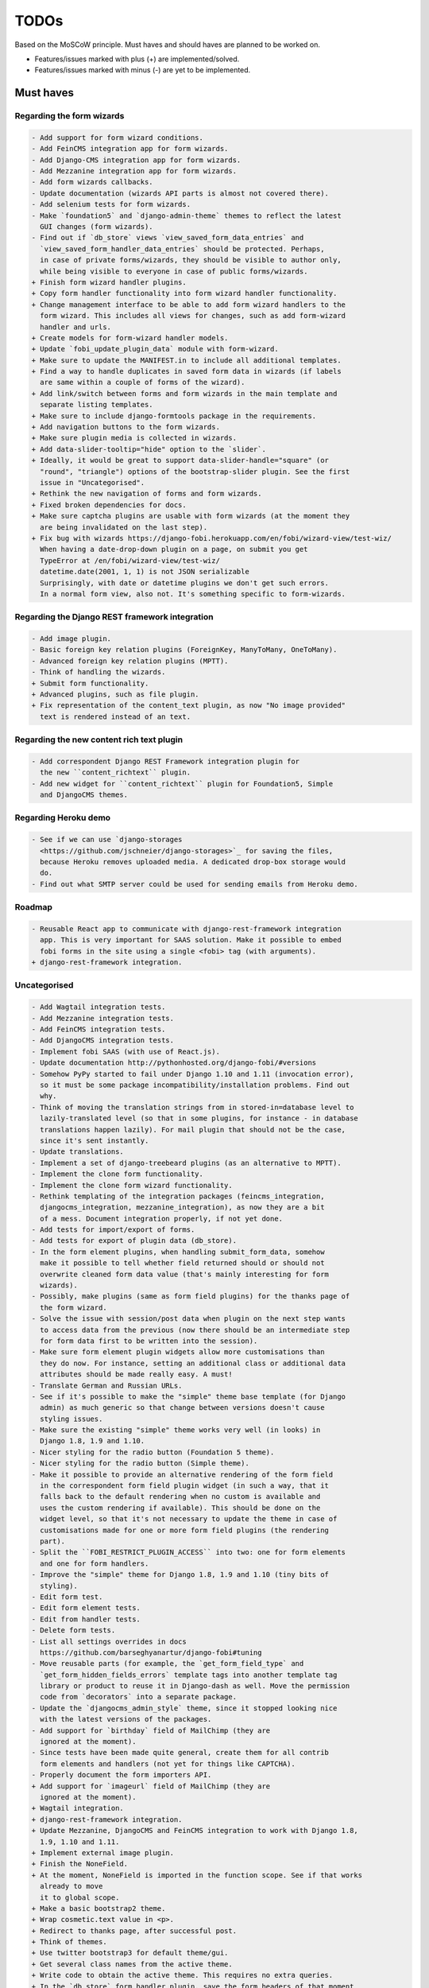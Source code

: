 =====
TODOs
=====
Based on the MoSCoW principle. Must haves and should haves are planned to be
worked on.

* Features/issues marked with plus (+) are implemented/solved.
* Features/issues marked with minus (-) are yet to be implemented.

Must haves
==========
Regarding the form wizards
--------------------------
.. code-block:: text

    - Add support for form wizard conditions.
    - Add FeinCMS integration app for form wizards.
    - Add Django-CMS integration app for form wizards.
    - Add Mezzanine integration app for form wizards.
    - Add form wizards callbacks.
    - Update documentation (wizards API parts is almost not covered there).
    - Add selenium tests for form wizards.
    - Make `foundation5` and `django-admin-theme` themes to reflect the latest
      GUI changes (form wizards).
    - Find out if `db_store` views `view_saved_form_data_entries` and
      `view_saved_form_handler_data_entries` should be protected. Perhaps,
      in case of private forms/wizards, they should be visible to author only,
      while being visible to everyone in case of public forms/wizards.
    + Finish form wizard handler plugins.
    + Copy form handler functionality into form wizard handler functionality.
    + Change management interface to be able to add form wizard handlers to the
      form wizard. This includes all views for changes, such as add form-wizard
      handler and urls.
    + Create models for form-wizard handler models.
    + Update `fobi_update_plugin_data` module with form-wizard.
    + Make sure to update the MANIFEST.in to include all additional templates.
    + Find a way to handle duplicates in saved form data in wizards (if labels
      are same within a couple of forms of the wizard).
    + Add link/switch between forms and form wizards in the main template and
      separate listing templates.
    + Make sure to include django-formtools package in the requirements.
    + Add navigation buttons to the form wizards.
    + Make sure plugin media is collected in wizards.
    + Add data-slider-tooltip="hide" option to the `slider`.
    + Ideally, it would be great to support data-slider-handle="square" (or
      "round", "triangle") options of the bootstrap-slider plugin. See the first
      issue in "Uncategorised".
    + Rethink the new navigation of forms and form wizards.
    + Fixed broken dependencies for docs.
    + Make sure captcha plugins are usable with form wizards (at the moment they
      are being invalidated on the last step).
    + Fix bug with wizards https://django-fobi.herokuapp.com/en/fobi/wizard-view/test-wiz/
      When having a date-drop-down plugin on a page, on submit you get
      TypeError at /en/fobi/wizard-view/test-wiz/
      datetime.date(2001, 1, 1) is not JSON serializable
      Surprisingly, with date or datetime plugins we don't get such errors.
      In a normal form view, also not. It's something specific to form-wizards.

Regarding the Django REST framework integration
-----------------------------------------------
.. code-block:: text

    - Add image plugin.
    - Basic foreign key relation plugins (ForeignKey, ManyToMany, OneToMany).
    - Advanced foreign key relation plugins (MPTT).
    - Think of handling the wizards.
    + Submit form functionality.
    + Advanced plugins, such as file plugin.
    + Fix representation of the content_text plugin, as now "No image provided"
      text is rendered instead of an text.

Regarding the new content rich text plugin
------------------------------------------
.. code-block:: text

    - Add correspondent Django REST Framework integration plugin for
      the new ``content_richtext`` plugin.
    - Add new widget for ``content_richtext`` plugin for Foundation5, Simple
      and DjangoCMS themes.

Regarding Heroku demo
---------------------
.. code-block:: text

    - See if we can use `django-storages
      <https://github.com/jschneier/django-storages>`_ for saving the files,
      because Heroku removes uploaded media. A dedicated drop-box storage would
      do.
    - Find out what SMTP server could be used for sending emails from Heroku demo.

Roadmap
-------
.. code-block:: text

    - Reusable React app to communicate with django-rest-framework integration
      app. This is very important for SAAS solution. Make it possible to embed
      fobi forms in the site using a single <fobi> tag (with arguments).
    + django-rest-framework integration.

Uncategorised
-------------
.. code-block:: text

    - Add Wagtail integration tests.
    - Add Mezzanine integration tests.
    - Add FeinCMS integration tests.
    - Add DjangoCMS integration tests.
    - Implement fobi SAAS (with use of React.js).
    - Update documentation http://pythonhosted.org/django-fobi/#versions
    - Somehow PyPy started to fail under Django 1.10 and 1.11 (invocation error),
      so it must be some package incompatibility/installation problems. Find out
      why.
    - Think of moving the translation strings from in stored-in=database level to
      lazily-translated level (so that in some plugins, for instance - in database
      translations happen lazily). For mail plugin that should not be the case,
      since it's sent instantly.
    - Update translations.
    - Implement a set of django-treebeard plugins (as an alternative to MPTT).
    - Implement the clone form functionality.
    - Implement the clone form wizard functionality.
    - Rethink templating of the integration packages (feincms_integration,
      djangocms_integration, mezzanine_integration), as now they are a bit
      of a mess. Document integration properly, if not yet done.
    - Add tests for import/export of forms.
    - Add tests for export of plugin data (db_store).
    - In the form element plugins, when handling submit_form_data, somehow
      make it possible to tell whether field returned should or should not
      overwrite cleaned form data value (that's mainly interesting for form
      wizards).
    - Possibly, make plugins (same as form field plugins) for the thanks page of
      the form wizard.
    - Solve the issue with session/post data when plugin on the next step wants
      to access data from the previous (now there should be an intermediate step
      for form data first to be written into the session).
    - Make sure form element plugin widgets allow more customisations than
      they do now. For instance, setting an additional class or additional data
      attributes should be made really easy. A must!
    - Translate German and Russian URLs.
    - See if it's possible to make the "simple" theme base template (for Django
      admin) as much generic so that change between versions doesn't cause
      styling issues.
    - Make sure the existing "simple" theme works very well (in looks) in
      Django 1.8, 1.9 and 1.10.
    - Nicer styling for the radio button (Foundation 5 theme).
    - Nicer styling for the radio button (Simple theme).
    - Make it possible to provide an alternative rendering of the form field
      in the correspondent form field plugin widget (in such a way, that it
      falls back to the default rendering when no custom is available and
      uses the custom rendering if available). This should be done on the
      widget level, so that it's not necessary to update the theme in case of
      customisations made for one or more form field plugins (the rendering
      part).
    - Split the ``FOBI_RESTRICT_PLUGIN_ACCESS`` into two: one for form elements
      and one for form handlers.
    - Improve the "simple" theme for Django 1.8, 1.9 and 1.10 (tiny bits of
      styling).
    - Edit form test.
    - Edit form element tests.
    - Edit from handler tests.
    - Delete form tests.
    - List all settings overrides in docs
      https://github.com/barseghyanartur/django-fobi#tuning
    - Move reusable parts (for example, the `get_form_field_type` and
      `get_form_hidden_fields_errors` template tags into another template tag
      library or product to reuse it in Django-dash as well. Move the permission
      code from `decorators` into a separate package.
    - Update the `djangocms_admin_style` theme, since it stopped looking nice
      with the latest versions of the packages.
    - Add support for `birthday` field of MailChimp (they are
      ignored at the moment).
    - Since tests have been made quite general, create them for all contrib
      form elements and handlers (not yet for things like CAPTCHA).
    - Properly document the form importers API.
    + Add support for `imageurl` field of MailChimp (they are
      ignored at the moment).
    + Wagtail integration.
    + django-rest-framework integration.
    + Update Mezzanine, DjangoCMS and FeinCMS integration to work with Django 1.8,
      1.9, 1.10 and 1.11.
    + Implement external image plugin.
    + Finish the NoneField.
    + At the moment, NoneField is imported in the function scope. See if that works
      already to move
      it to global scope.
    + Make a basic bootstrap2 theme.
    + Wrap cosmetic.text value in <p>.
    + Redirect to thanks page, after successful post.
    + Think of themes.
    + Use twitter bootstrap3 for default theme/gui.
    + Get several class names from the active theme.
    + Write code to obtain the active theme. This requires no extra queries.
    + In the `db_store` form handler plugin, save the form headers of that moment
      in the saved data.
    + Hidden field.
    + Maybe it will be done in uniquness already, but cosmetic filds should get
      unique names automatically.
    + Add GUI controls to edit form page and build the core functionality.
    + Add initial value to all form elements.
    + Add form handlers to the GUI.
    + Likely remove (in the form edit view) the right sidebar and place the form
      edit form instead
      in order to use as much as possible of the screen.
    + Add delete form option.
    + Finish the basic dashboard. Form (existing ones), can be shown as links
      there. This page is
      cool enough for it. Just copy. http://getbootstrap.com/examples/jumbotron/
    + Rename cosmetic to content.
    + Add ``help_text`` option to all the form field plugins.
    + Something happened to the initial position of the form elements. Fix that.
    + At the moment, cosmetic plugins do not have the delete option.
    + Validate field uniqueness in a single form.
    + Make BaseFormFieldPlugin (subclass BaseFormElementPlugin) and implement
      validation method there, which accepts the request, the form and the
      form_entry object for validation. Also, in the BaseFormFieldPlugin, there
      should be `name`, `required`, `help_text`, `label` fields to be present (
      check other fields of Django formfield). In formfield plugins, subclass
      from BaseFormFieldPlugin, instead of the BaseFormElementPlugin.
    + In the view, validate the form fields (if they are subclass of
      BaseFormFieldPlugin).
    + Actually, if plugin doesn't have a form, save it immediately. Do not wait
      for POST.
    + Minimise the number of SQL queries in edit form element view.
    + Positions for form elements.
    + Add `position` field to the edit form view. Add draggable interface from
      jQueryUI.
    + Add nice admin text representation to db_store plugin, so that instead
      of "Plugin data"
      and "Form data headers", users see just nice table with results.
    + Slugify the field name (copy some func from django).
    + Group form elements (add grouping) - http://getbootstrap.com/components/#dropdowns-headers
    + Add quick overview of the fields to the form handler plugins (use
      ``__unicode__`` method?).
    + File upload field plugin.
    + Smartly get rid of prefetch_related in some places, since it doesn't
      really optimise the queries (uses IN).
    + Implement hooks for post-processing posted data of separate plugins.
    + Rewrite the views, get rid of class based ones.
    + Base form field plugin and form.
    + Add registration templates and app to the example project.
    + Video plugin.
    + Select model object plugin.
    + Phrase "Chocolate is good" is not being well slugified (JavaScript).
    + Make sure it's possible to assign CSS and JS files to the form element
      plugins.
    + Make sure the CSS and JS files from individual form element plugins are
      properly collected in the theme.
    + Actually, it really makes sense to implement the widget system for
      rendering the form elements. Widgets are not obligatory, but if present
      are used to load assets. In that way, we can easily change the behaviour
      and presentation based on the theme selected.
    + Add priority to the file handlers. For example, the ``mail`` plugin
      should get a higher priority, than ``db_save`` plugin. A module
      ``fobi.datastructures`` with a ``SortableDict`` should be used for that.
      The ``fobi.base.run_form_handlers`` function should be changed in such a way,
      that it takes the ``SortableDict`` into consideration. Have a setting
      defined in which the order of the form handlers is specified. All handlers
      that aren't mentioned there, would be executed randomly after the
      preferred list.
    + Implement the update mechanism for the form element- and form handler
      entries (similar to what's done in ``django-dash``).
    + Make sure the CSS and JS files from individual form element plugins are
      properly collected in the theme.
    + Compact the edit form interface for both "Bootstrap 3" and
      "Foundation 5" themes, by putting the help text into a info badges (show
      on hover). Also, render checkboxes using slightly different HTML.
    + Allow to restrict certain models from appearing in the
      ``fobi.contrib.plugins.fields.select_model_object`` list. By default allow
      all models.
    + Implement drag-n-drop (ordering) for foundation 5 theme form.
    + Make sure Django 1.6 is supported.
    + Finish permissions.
    + Fix the style of the "dashboard" page for foundation 5.
    + Fix the style of the "landing" page for foundation 5.
    + Make at least 2 themes (bootstrap 3 + foundation 5).
    + As a prove of concept, write a widget for FeinCMS.
    + Custom text on the thanks page after successful form submission.
    + Add a "simple" theme, which basically has all the functionality, for
      rendering the form, but isn't really styled.
    + Either finish or temporary disable the public/private functionality of
      the form.
    + After "fixes" the main template doesn't seem to work well.
    + Simplify and improve data form handling in form handler plugins.
    + Fix strange thing happend to bootstrap3 layout (handler and form parts
      became much wider).
    + Make it possible to view data submitted to forms you own.
    + The Django admin integration (implemented as a theme). In fact, merged into
      the "simple" theme.
    + Core tests.
    + Create form tests.
    + Create form elements tests.
    + Create form handlers tests.
    + Post form data tests.
    + Improve the UI of the bootstrap 3 theme (add tabs).
    + Improve the UI of the foundation 5 theme (add tabs).
    + Improve the UI of the "simple" theme (add tabs).
    + Make sure drag-n-drop works in the "simple"  theme.
    + Add anchors to the redirected URL in case of failures (tabs issue).
    + Add anchors to the "Simple" theme template (already done for "Bootstrap 3"
      and "Foundation 5" theme.
    + Add "View entries" thingie (form handler tweak) to Foundation 5 and
      the "Simple" themes (as it is already done in Bootstrap 3 theme).
    + In the "Simple" theme add class "default" to the submitt button. Also, rename
      the button to "Save".
    + At the moment, the dashboard of the "simple" theme is not in the
      django-admin design. Make it so.
    + At the moment, the create form view of the "simple" theme is not in the
      django-admin design. Make it so.
    + Style the form handlers table in the edit form view.
    + Split view and edit URLs (place under "urls" sub-module).
    + Fix test "test_2004_submit_form" and "test_4001_add_form_handlers" as they
      produce an error now.
    + Layout issue on edit form view (add elements) when form contains no
      elements. it then looks strange, what shall be fixed.
    + Forbid adding of form elements/handlers in the admin. It should instead
      be synced using the management command ``fobi_sync_plugins``.
    + Add URL field (with configurable validation).
    + Add a date time field (with configurable date format).
    + Add date field (with configurable date format).
    + Edit form element/handler - add breadcrumbs.
    + Add HTML5 fields.
    + Customisable user model.
    + Add radio button field.
    + Add password field.
    + Add styles for radio buttons (doesn't look nice in "simple" theme) or
      make sure they are rendered in a Django way.
    + Make it possible to define a customa action.
    + Get rid of the ``django-dash`` specific code and replace it with what's
      right for the ``django-fobi``.
    + Sort form elements and handlers alphabetically.
    + Completely polish bootstrap3 theme templates.
    + Completely polish foundation5 theme templates.
    + Completely polish simple theme templates.
    + Fix bug with non-appearing plugins (in unicode locales).
    + Delete form element tests.
    + Delete form handler tests.
    + datetime.datetime and datetime.date objects are not JSON serialisable.
      Make sure they are.
    + Fix nasty bug with Bootstrap3 theme (drop-down menu for element selection
      is too short, when form contains no elements yet).
    + Style the radio buttons for Bootstrap 3 and Foundation 5 themes.
    + Clean up all themes.
    + Make a working demo (at the moment fails). NOTE: Test if this is still an
      issue!
    + Awesome documentation.
    + Awesome theming API. Change current one - make a theme to have all the
      templates.
    + Generalise themes as much as possible.
    + Make sure nothing breaks if one or another element has invalid data.
      Instead, make it possible to run `Fobi` in debug mode, where exceptions
      would be raised. With ``DEBUG`` set to False (Fobi own ``DEBUG``) no
      exceptions would be raised and broken fields would not be shown.
    + Add Captcha form element plugin.
    + Make tiny fixes in docs (see emails).
    + Disable HTML5 form validation in edit mode.
    + Add the following attribute to the forms in edit mode
      http://www.w3schools.com/tags/att_input_formnovalidate.asp
    + Add data export features for the ``db_store`` plugin into the "simpe"
      theme as well (same way as already done fore "bootstrap 3" and
      "foundation 5" themes.
    + Clean up the TODOs before first release.
    + In the ``db_store`` plugin README mention that ``xlwt`` package is
      required (optional) for XLS export. If not present, falls back to
      CSV export.
    + Make appropriate additions to the documentation reflecting the changes
      made in 0.3.5 (or 0.4).
    + Fix the CSV/XLS export in ``db_store`` for Django 1.7.
    + Nicer styling for the radio button (Bootstrap 3 theme).
    + Values of `FormElementPlugin` subclassed elements is stored in the `db_store`
      plugin. Make sure it doesn't.
    + Make sure empty lines are not treated as options in the radio or list
      plugins.
    + Django 1.8 support.
    + Add a quickstart documentation.
    + Make a Django-CMS dedicated theme (for the admin) using `djangocms-admin-style
      <https://github.com/divio/djangocms-admin-style>`_.
    + Clean up the Input plugin (some properties of it, like "type" aren't anyhow
      used, while they should be).
    + Add DecimalField.
    + Add FloatField.
    + Add SlugField.
    + NullBooleanField.
    + Add GenericIPAddressField.
    + Add TimeField.
    + See if it's reasonable to use Date and DateTime fields in initial for
      date and datetime plugins.
    + Add RegEx field.
    + At the moment not all the plugin data is nicely serialized. Check which
      plugin causes problems and make a fix.
    + In the mail plugin, send files as attachments.
    + Show how to use (or make use) of `django-crispy-forms
      <https://github.com/maraujop/django-crispy-forms>`_ package in the
      "simple"-like themes.
    + Fix the checkbox select multiple plugin (doesn't post any data).
    + Add CheckboxSelectMultiple field.
    + Make it possible to provide more than one `to` email address in the mail
      form handler plugin.
    + Take default values provided in the `plugin_data_fields` of the plugin
      form into consideration (provide as initial on in the form element creation
      form).
    + `django-mptt` fields.
    + Move the `NoneField` and `NoneWidget` into a separate package.
    + Check if `action` is a valid URL. Make `fobi.models.FormEntry.action` a URL
      field. Make sure relative URLs work as well.
    + Create a error page for the heroku demo, warning that perhaps user had
      chosen a wrong `action`.
    + In the heroku demo app, make a real error page saying - page can't e found.
      Can it be that you mistyped the action URL?
    + Make sure, that theme specific theme javascripts, css and other assets,
      are defined in the theme itself. Follow the ``django-dash``
      example as much as possible.
    + Make it possible to define dynamic values and use then in the form. Let
      developers themselves define what should be in there (some sort of
      register in global scope, maybe just a context processor).
      Make it pluggable and replaceable.
    + Check if it's safe to use the initial dynamic values.
    + In the updated GUI (bootstrap3), if form names are too long, the layout
      doesn't look nice anymore.
    + Somehow, the drag and drop of the form elements got broken. Fix ASAP.
    + Fix layout issue on step 2 of the MailChimp import (step 2 of the wizard).

Should haves
============
.. code-block:: text

    - Add `HBase store` form handler.
    - Add `Mongo store` form handler.
    - Add `Cassandra store` form handler.
    - Add `django-treebeard` field as an alternative (vs MPTT fields).
    - Make sure that all views are 100% AJAX ready.
    - Document the changes.
    - Find out why subclassing the ``select_model_object`` plugin didn't work.
    - Rename the ``simple`` theme into ``django_admin_style_theme``.
    - Make a real ``birthday`` field (with no year selection).
    - Fix the view saved form entries template (nicer look) for Foundation 5
      theme.
    - Finish form importers concept and the MailChimp form importer plugin.
    - Make sure it's possible to assign CSS and JS files to the form handler
      plugins.
    - In the widget for FeinCMS make sure to list the usernames along with
      the form names.
    - Repeat for the form callbacks the same what's already done to prioritise
      the form handlers execution order.
    - Finish the template tag ``get_form_field_type`` which should get the
      field type of the field given.
    - Think of a different URL strategy. Perhaps not a bad idea to have a
      username mentioned in the path, so that the forms are tracked by their
      unique pair (username, slug). That would make the URLs more semantic (
      "barseghyanartur/test-form-1" instead of "test-form-1-N").
    - Once the form ordering has been changed, show a message and warn if user
      is about to leave the page without saving the changes.
    - Make it possible to create fieldsets (implement as containers).
    - Make it possible (just checkbox) to set a fieldset as cloneable.
    - Think of adding hooks so that custom actions are possible without template
      changes (for example, add a new import app for importing the forms from
      MailChimp).
    - Think of making putting several actions (repair) into the management
      interface (UI).
    - Make Django's CSRF validation optional.
    - Quiz mode (randomize the ordering of the form elements).
    + Add Django 1.7 support.
    + Add `max` attribute to the date and datetime fields. Also HTML5.
    + Add an example of how to extend the existing themes with additional
      functionality. For example, how to take a Bootstrap 3 theme, extend it
      by giving it another name and actually giving a custom look to the view
      form template.
    + Make it possible to use a custom user model.
    + Improve the "Simple" theme (Django admin integration part).
    + Place a basic README.rst in each plugin.
    + As another prove of concept, write an integration app for Django-CMS.
    + Add data export features to ``db_store`` plugin.
    + Make 3 base templates for the DjangoCMS integration app. Save things in
      settings and make the template to be chosen depending on the fobi_theme (
      likely, move the declaration of the FOBI_THEME above the declaration of the
      Django-CMS templates).
    + Improve the Django-CMS integration app (make sure it works with
      Django-CMS < 3.0).
    + Add a honeypot field.
    + Move the Captcha field into a separate ``security`` sub module.
    + Rename the ``birthday`` field to ``date_drop_down`` field.
    + At the moment Captcha data is also being saved (db_store form handler).
      Think of fixing that by allowing to exclude certain fields from being
      processed by form handlers.
    + Add a property "allow_multiple" to the form handlers, for form handlers.
    + Make it possible for developers to decide (in settings) what kind of
      values do they want to have saved. By default, return the label for
      select-like fields (`radio`, `select`, `select_multiple`), the str/unicode
      for foreign keys (`select_model_object`, `select_multiple_model_objects`).
      For that, introduce a new setting `SUBMIT_VALUE_AS`. It should be a string
      which allows the following options: "val", "repr", "mixed". Default would
      be the "repr". In that case, the value would be the human readable
      representation of the chosen option. In case of "val", the actual value is
      submitted. Mix is a mix of the "val" and "repr" as "repr (val)". For foreign
      keys, it would be as follows: app.module.pk.value (mix), app.module.pk (val),
      value (repr).
    + Document the `SUBMIT_VALUE_AS` in main documentation and mention in the
      readme of all appropriate plugins.
    + In ``db_store` plugin, at the moment if labels are not unique, some data
      loss happens. Either, make the labels unique in a single form or avoid data
      loss in some other way.
    + Fix the issue with `db_store` plugin and `allow_multiple` property (if
      set to True tests fail).
    + Fix the issue with `initial` for `select_multiple` plugin. At the moment,
      setting initial doesn't seem to work.
    + Make it possible to export form to JSON format. It should be possible to
      re-created form from saved JSON sa well.

Could haves
===========
.. code-block:: text

    - Fix the ``input_format`` option in the date and datetime fields.
    - Think of making it possible to change (or even better - regenerate) the
      form slug (preferably - yes).
    - Add a management command to remove broken form elements.
    - Think of delegating the form rendering completely to third-party library
      like `django-crispy-forms`.
    - Make it possible to use something else than Django's ORM (django-mongoengine,
      SQLAlchemy).
    - Make it possible for themes to override the ``fobi.forms.FormEntryForm``
      form?
    - Make sure a better (SEO) URLs can be used in integration packages (at
      least the FeinCMS).
    - Make sure that the form view return can be overridden?
    - Add datetime range and date range fields.
    - TinyMCE form element cosmetic plugin.
    - In the cosmetic image plugin, render the sized image.
    - Add Armenian translation.
    - Add option to redirect to another page.
    - Make a Django<->Fobi list of supported fields with proper `referencies
      <https://docs.djangoproject.com/en/1.7/ref/forms/fields/>`_.
    - Kube framework integration (theme).
    - PureCSS framework integration (theme).
    - Skeleton framework integration (theme).
    - Baseline framework integration (theme).
    - Amazium framework integration (theme).
    + Configure defaults values of each plugin in projects' settings module.
    + Add Dutch translation.
    + Add Russian translation.
    + Add more HTML5 fields?
    + Finish select multiple model objects plugin (issue with processing form data
      on form submit).
    + Make a django theme for jQuery UI.

Would haves
===========
.. code-block:: text

    - Conditional inputs.
    - Perhaps, completely re-write the base template for the foundation 5 theme?
    - Make it possible to design a form based on existing models.
    + Form wizards (combine forms with each other, having one at a step, finally -
      send it all as one).
